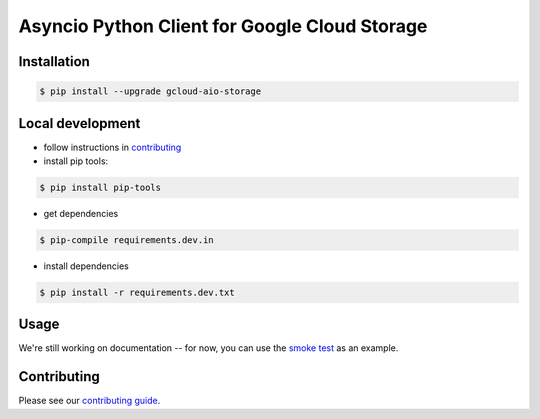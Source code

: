 Asyncio Python Client for Google Cloud Storage
==============================================

|pypi| |pythons|

Installation
------------

.. code-block:: console

    $ pip install --upgrade gcloud-aio-storage

Local development
-----------------

- follow instructions in `contributing`_
- install pip tools:
.. code-block:: console
    
    $ pip install pip-tools

- get dependencies
.. code-block:: console
 
    $ pip-compile requirements.dev.in 

- install dependencies 
.. code-block:: console
 
    $ pip install -r requirements.dev.txt 
    
Usage
-----

We're still working on documentation -- for now, you can use the `smoke test`_
as an example. 

Contributing
------------

Please see our `contributing guide`_.

.. _contributing guide: https://github.com/talkiq/gcloud-aio/blob/master/.github/CONTRIBUTING.rst
.. _smoke test: https://github.com/talkiq/gcloud-aio/blob/master/storage/tests/integration/smoke_test.py

.. _contributing: https://github.com/talkiq/gcloud-aio/blob/master/.github/CONTRIBUTING.rst
.. |pypi| image:: https://img.shields.io/pypi/v/gcloud-aio-storage.svg?style=flat-square
    :alt: Latest PyPI Version
    :target: https://pypi.org/project/gcloud-aio-storage/

.. |pythons| image:: https://img.shields.io/pypi/pyversions/gcloud-aio-storage.svg?style=flat-square
    :alt: Python Version Support
    :target: https://pypi.org/project/gcloud-aio-storage/
